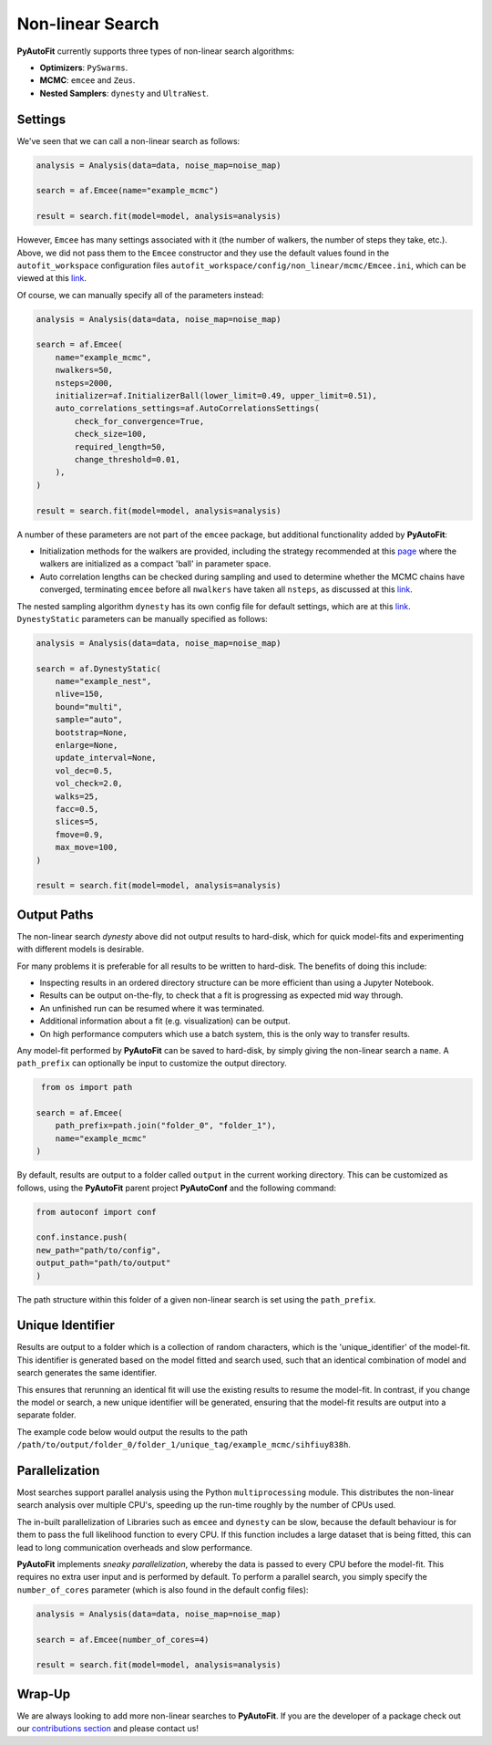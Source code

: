 .. _non_linear_search:

Non-linear Search
=================

**PyAutoFit** currently supports three types of non-linear search algorithms:

- **Optimizers**: ``PySwarms``.
- **MCMC**: ``emcee`` and ``Zeus``.
- **Nested Samplers**: ``dynesty`` and ``UltraNest``.

Settings
--------

We've seen that we can call a non-linear search as follows:

.. code-block:: python

   analysis = Analysis(data=data, noise_map=noise_map)

   search = af.Emcee(name="example_mcmc")

   result = search.fit(model=model, analysis=analysis)

However, ``Emcee`` has many settings associated with it (the number of walkers, the number of steps they take,
etc.). Above, we did not pass them to the ``Emcee`` constructor and they use the default values found in the
``autofit_workspace`` configuration files ``autofit_workspace/config/non_linear/mcmc/Emcee.ini``, which can be
viewed at this `link <https://github.com/Jammy2211/autofit_workspace/blob/main/config/non_linear/mcmc/Emcee.ini>`_.

Of course, we can manually specify all of the parameters instead:

.. code-block:: python

   analysis = Analysis(data=data, noise_map=noise_map)

   search = af.Emcee(
       name="example_mcmc",
       nwalkers=50,
       nsteps=2000,
       initializer=af.InitializerBall(lower_limit=0.49, upper_limit=0.51),
       auto_correlations_settings=af.AutoCorrelationsSettings(
           check_for_convergence=True,
           check_size=100,
           required_length=50,
           change_threshold=0.01,
       ),
   )

   result = search.fit(model=model, analysis=analysis)

A number of these parameters are not part of the ``emcee`` package, but additional functionality added by
**PyAutoFit**:

- Initialization methods for the walkers are provided, including the strategy recommended at this `page <https://search.readthedocs.io/en/stable/user/faq/?highlight=ball#how-should-i-initialize-the-walkers>`_ where the walkers are initialized as a compact 'ball' in parameter space.

- Auto correlation lengths can be checked during sampling and used to determine whether the MCMC chains have converged, terminating ``emcee`` before all ``nwalkers`` have taken all ``nsteps``, as discussed at this `link <https://search.readthedocs.io/en/stable/tutorials/autocorr/>`_.

The nested sampling algorithm ``dynesty`` has its own config file for default settings, which are at
this `link <https://github.com/Jammy2211/autofit_workspace/blob/main/config/non_linear/nest/Dynesty.ini>`_.
``DynestyStatic`` parameters can be manually specified as follows:

.. code-block:: python

   analysis = Analysis(data=data, noise_map=noise_map)

   search = af.DynestyStatic(
       name="example_nest",
       nlive=150,
       bound="multi",
       sample="auto",
       bootstrap=None,
       enlarge=None,
       update_interval=None,
       vol_dec=0.5,
       vol_check=2.0,
       walks=25,
       facc=0.5,
       slices=5,
       fmove=0.9,
       max_move=100,
   )

   result = search.fit(model=model, analysis=analysis)

Output Paths
------------

The non-linear search `dynesty` above did not output results to hard-disk, which for quick model-fits and
experimenting with different models is desirable.

For many problems it is preferable for all results to be written to hard-disk. The benefits of doing this include:

- Inspecting results in an ordered directory structure can be more efficient than using a Jupyter Notebook.
- Results can be output on-the-fly, to check that a fit is progressing as expected mid way through.
- An unfinished run can be resumed where it was terminated.
- Additional information about a fit (e.g. visualization) can be output.
- On high performance computers which use a batch system, this is the only way to transfer results.

Any model-fit performed by **PyAutoFit** can be saved to hard-disk, by simply giving the non-linear search a
``name``. A ``path_prefix`` can optionally be input to customize the output directory.

.. code-block:: python

    from os import path

   search = af.Emcee(
       path_prefix=path.join("folder_0", "folder_1"),
       name="example_mcmc"
   )

By default, results are output to a folder called ``output`` in the current working directory. This can be
customized as follows, using the **PyAutoFit** parent project **PyAutoConf** and the following command:

.. code-block:: python

   from autoconf import conf

   conf.instance.push(
   new_path="path/to/config",
   output_path="path/to/output"
   )

The path structure within this folder of a given non-linear search is set using the ``path_prefix``.

Unique Identifier
-----------------

Results are output to a folder which is a collection of random characters, which is the 'unique_identifier' of
the model-fit. This identifier is generated based on the model fitted and search used, such that an identical
combination of model and search generates the same identifier.

This ensures that rerunning an identical fit will use the existing results to resume the model-fit. In contrast, if
you change the model or search, a new unique identifier will be generated, ensuring that the model-fit results are
output into a separate folder.

The example code below would output the results to the
path ``/path/to/output/folder_0/folder_1/unique_tag/example_mcmc/sihfiuy838h``.

Parallelization
---------------

Most searches support parallel analysis using the Python ``multiprocessing`` module. This distributes the
non-linear search analysis over multiple CPU's, speeding up the run-time roughly by the number of CPUs used.

The in-built parallelization of Libraries such as ``emcee`` and ``dynesty`` can be slow, because the default behaviour
is for them to pass the full likelihood function to every CPU. If this function includes a large dataset that is being
fitted, this can lead to long communication overheads and slow performance.

**PyAutoFit** implements *sneaky parallelization*, whereby the data is passed to every CPU before the model-fit. This
requires no extra user input and is performed by default. To perform a parallel search, you simply specify
the ``number_of_cores`` parameter (which is also found in the default config files):

.. code-block:: python

   analysis = Analysis(data=data, noise_map=noise_map)

   search = af.Emcee(number_of_cores=4)

   result = search.fit(model=model, analysis=analysis)

Wrap-Up
-------

We are always looking to add more non-linear searches to **PyAutoFit**. If you are the developer of a package check out
our `contributions section <https://github.com/rhayes777/PyAutoFit/blob/main/CONTRIBUTING.md>`_ and please
contact us!